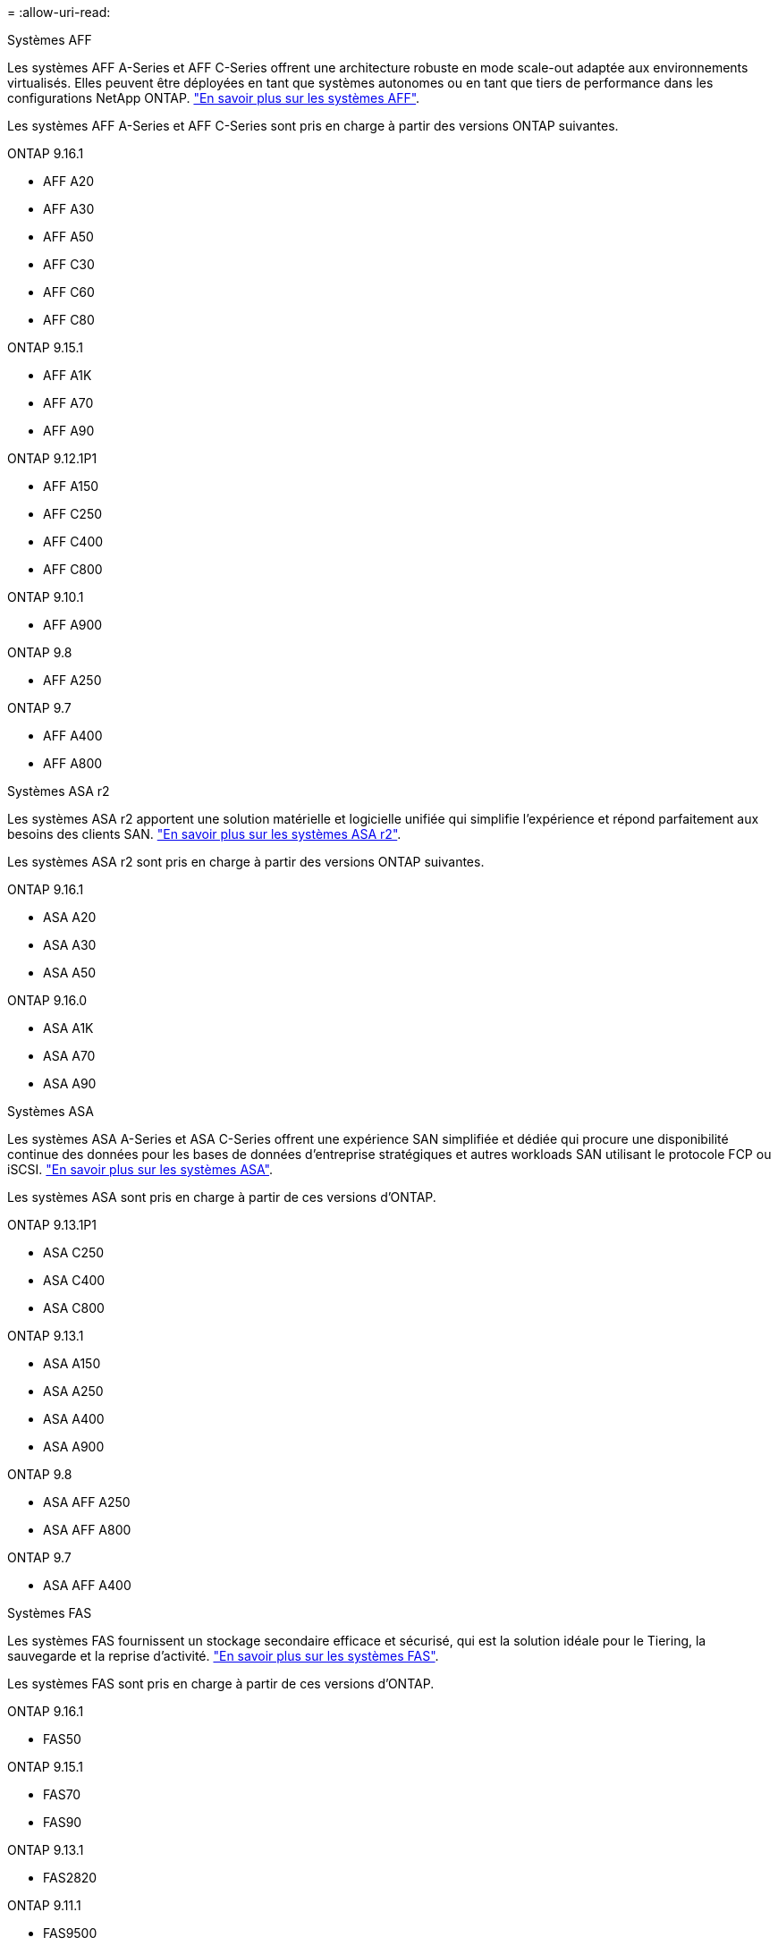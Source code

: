 = 
:allow-uri-read: 


[role="tabbed-block"]
====
.Systèmes AFF
--
Les systèmes AFF A-Series et AFF C-Series offrent une architecture robuste en mode scale-out adaptée aux environnements virtualisés. Elles peuvent être déployées en tant que systèmes autonomes ou en tant que tiers de performance dans les configurations NetApp ONTAP. link:https://www.netapp.com/data-storage/all-flash-san-storage-array["En savoir plus sur les systèmes AFF"].

Les systèmes AFF A-Series et AFF C-Series sont pris en charge à partir des versions ONTAP suivantes.

ONTAP 9.16.1::
+
--
* AFF A20
* AFF A30
* AFF A50
* AFF C30
* AFF C60
* AFF C80


--
ONTAP 9.15.1::
+
--
* AFF A1K
* AFF A70
* AFF A90


--
ONTAP 9.12.1P1::
+
--
* AFF A150
* AFF C250
* AFF C400
* AFF C800


--
ONTAP 9.10.1::
+
--
* AFF A900


--
ONTAP 9.8::
+
--
* AFF A250


--
ONTAP 9.7::
+
--
* AFF A400
* AFF A800


--


--
.Systèmes ASA r2
--
Les systèmes ASA r2 apportent une solution matérielle et logicielle unifiée qui simplifie l'expérience et répond parfaitement aux besoins des clients SAN. link:https://docs.netapp.com/us-en/asa-r2/get-started/learn-about.html["En savoir plus sur les systèmes ASA r2"].

Les systèmes ASA r2 sont pris en charge à partir des versions ONTAP suivantes.

ONTAP 9.16.1::
+
--
* ASA A20
* ASA A30
* ASA A50


--
ONTAP 9.16.0::
+
--
* ASA A1K
* ASA A70
* ASA A90


--


--
.Systèmes ASA
--
Les systèmes ASA A-Series et ASA C-Series offrent une expérience SAN simplifiée et dédiée qui procure une disponibilité continue des données pour les bases de données d'entreprise stratégiques et autres workloads SAN utilisant le protocole FCP ou iSCSI. link:https://www.netapp.com/data-storage/all-flash-san-storage-array["En savoir plus sur les systèmes ASA"].

Les systèmes ASA sont pris en charge à partir de ces versions d'ONTAP.

ONTAP 9.13.1P1::
+
--
* ASA C250
* ASA C400
* ASA C800


--
ONTAP 9.13.1::
+
--
* ASA A150
* ASA A250
* ASA A400
* ASA A900


--
ONTAP 9.8::
+
--
* ASA AFF A250
* ASA AFF A800


--
ONTAP 9.7::
+
--
* ASA AFF A400


--


--
.Systèmes FAS
--
Les systèmes FAS fournissent un stockage secondaire efficace et sécurisé, qui est la solution idéale pour le Tiering, la sauvegarde et la reprise d'activité. link:https://www.netapp.com/data-storage/fas/["En savoir plus sur les systèmes FAS"].

Les systèmes FAS sont pris en charge à partir de ces versions d'ONTAP.

ONTAP 9.16.1::
+
--
* FAS50


--
ONTAP 9.15.1::
+
--
* FAS70
* FAS90


--
ONTAP 9.13.1::
+
--
* FAS2820


--
ONTAP 9.11.1::
+
--
* FAS9500


--
ONTAP 9.10.1P3::
+
--
* FAS9500


--
ONTAP 9.7::
+
--
* FAS2750
* FAS8300
* FAS8700


--


--
.Tiroirs disques
--
Les tiroirs disques sont spécialement conçus pour les systèmes NetApp AFF, ASA et FAS. Ils vous aident à obtenir les performances, la résilience et la flexibilité dont vous avez besoin pour votre transformation digitale.

Les tiroirs disques sont disponibles à partir des versions ONTAP suivantes.

ONTAP 9.16.1:: NS224 avec modules NSM100B
ONTAP 9.6:: Tiroir NS224 avec modules NSM100


--
====